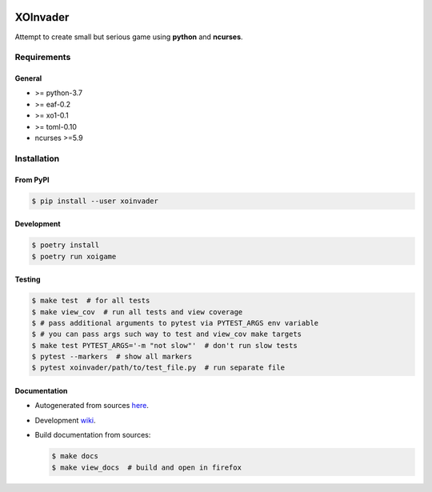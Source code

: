 |PyPI| |Build Status| |codecov.io|

=========
XOInvader
=========

Attempt to create small but serious game using **python** and
**ncurses**.

Requirements
============

General
-------

* >= python-3.7
* >= eaf-0.2
* >= xo1-0.1
* >= toml-0.10
* ncurses >=5.9

Installation
============

From PyPI
---------

.. code-block:: console

   $ pip install --user xoinvader


Development
-----------

.. code-block:: console

   $ poetry install
   $ poetry run xoigame

Testing
-------

.. code-block:: console

   $ make test  # for all tests
   $ make view_cov  # run all tests and view coverage
   $ # pass additional arguments to pytest via PYTEST_ARGS env variable
   $ # you can pass args such way to test and view_cov make targets
   $ make test PYTEST_ARGS='-m "not slow"'  # don't run slow tests
   $ pytest --markers  # show all markers
   $ pytest xoinvader/path/to/test_file.py  # run separate file


Documentation
-------------

* Autogenerated from sources `here <http://xoinvader.mmap.me/>`__.
* Development `wiki <https://github.com/pkulev/xoinvader/wiki/>`_.
* Build documentation from sources:

  .. code-block:: console

     $ make docs
     $ make view_docs  # build and open in firefox


.. |PyPI| image:: https://badge.fury.io/py/xoinvader.svg
   :target: https://badge.fury.io/py/xoinvader
.. |Build Status| image:: https://travis-ci.org/pkulev/xoinvader.svg?branch=master
   :target: https://travis-ci.org/pkulev/xoinvader
.. |codecov.io| image:: http://codecov.io/github/pkulev/xoinvader/coverage.svg?branch=master
   :target: http://codecov.io/github/pkulev/xoinvader?branch=master
